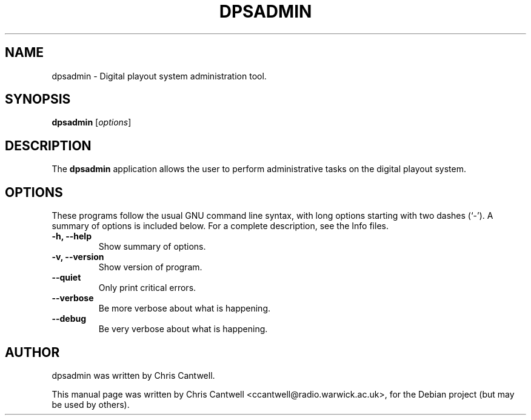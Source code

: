 .\"                                      Hey, EMACS: -*- nroff -*-
.\" First parameter, NAME, should be all caps
.\" Second parameter, SECTION, should be 1-8, maybe w/ subsection
.\" other parameters are allowed: see man(7), man(1)
.TH DPSADMIN 1 "September 12, 2007"
.\" Please adjust this date whenever revising the manpage.
.\"
.\" Some roff macros, for reference:
.\" .nh        disable hyphenation
.\" .hy        enable hyphenation
.\" .ad l      left justify
.\" .ad b      justify to both left and right margins
.\" .nf        disable filling
.\" .fi        enable filling
.\" .br        insert line break
.\" .sp <n>    insert n+1 empty lines
.\" for manpage-specific macros, see man(7)
.SH NAME
dpsadmin \- Digital playout system administration tool.
.SH SYNOPSIS
.B dpsadmin
.RI [ options ]
.br
.SH DESCRIPTION
The \fBdpsadmin\fP application allows the user to perform administrative tasks on the digital playout system.
.PP
.SH OPTIONS
These programs follow the usual GNU command line syntax, with long
options starting with two dashes (`-').
A summary of options is included below.
For a complete description, see the Info files.
.TP
.B \-h, \-\-help
Show summary of options.
.TP
.B \-v, \-\-version
Show version of program.
.TP
.B \-\-quiet
Only print critical errors.
.TP
.B \-\-verbose
Be more verbose about what is happening.
.TP
.B \-\-debug
Be very verbose about what is happening.
.br
.SH AUTHOR
dpsadmin was written by Chris Cantwell.
.PP
This manual page was written by Chris Cantwell <ccantwell@radio.warwick.ac.uk>,
for the Debian project (but may be used by others).
